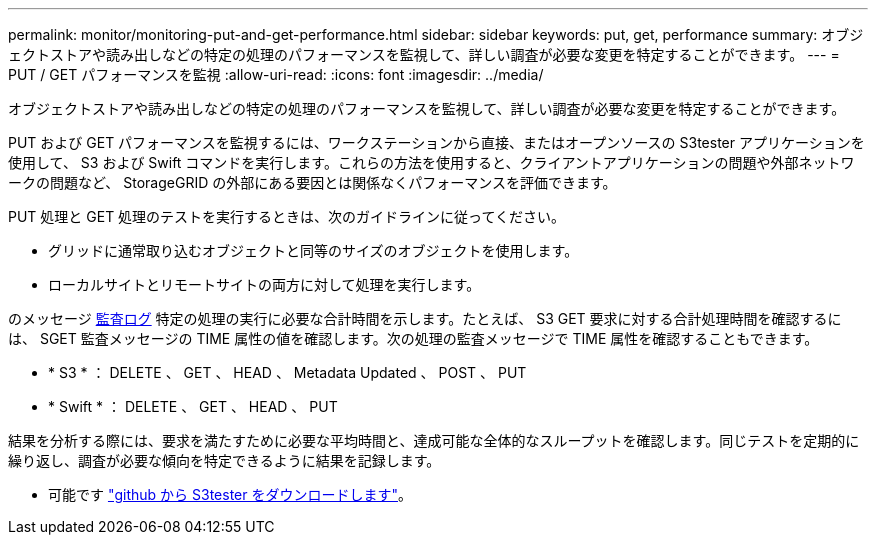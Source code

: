 ---
permalink: monitor/monitoring-put-and-get-performance.html 
sidebar: sidebar 
keywords: put, get, performance 
summary: オブジェクトストアや読み出しなどの特定の処理のパフォーマンスを監視して、詳しい調査が必要な変更を特定することができます。 
---
= PUT / GET パフォーマンスを監視
:allow-uri-read: 
:icons: font
:imagesdir: ../media/


[role="lead"]
オブジェクトストアや読み出しなどの特定の処理のパフォーマンスを監視して、詳しい調査が必要な変更を特定することができます。

PUT および GET パフォーマンスを監視するには、ワークステーションから直接、またはオープンソースの S3tester アプリケーションを使用して、 S3 および Swift コマンドを実行します。これらの方法を使用すると、クライアントアプリケーションの問題や外部ネットワークの問題など、 StorageGRID の外部にある要因とは関係なくパフォーマンスを評価できます。

PUT 処理と GET 処理のテストを実行するときは、次のガイドラインに従ってください。

* グリッドに通常取り込むオブジェクトと同等のサイズのオブジェクトを使用します。
* ローカルサイトとリモートサイトの両方に対して処理を実行します。


のメッセージ xref:../audit/index.adoc[監査ログ] 特定の処理の実行に必要な合計時間を示します。たとえば、 S3 GET 要求に対する合計処理時間を確認するには、 SGET 監査メッセージの TIME 属性の値を確認します。次の処理の監査メッセージで TIME 属性を確認することもできます。

* * S3 * ： DELETE 、 GET 、 HEAD 、 Metadata Updated 、 POST 、 PUT
* * Swift * ： DELETE 、 GET 、 HEAD 、 PUT


結果を分析する際には、要求を満たすために必要な平均時間と、達成可能な全体的なスループットを確認します。同じテストを定期的に繰り返し、調査が必要な傾向を特定できるように結果を記録します。

* 可能です https://github.com/s3tester["github から S3tester をダウンロードします"^]。

